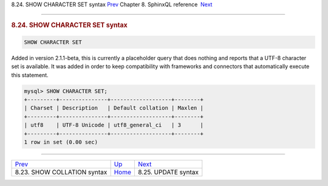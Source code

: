 .. raw:: html

   <div class="navheader">

8.24. SHOW CHARACTER SET syntax
`Prev <sphinxql-show-collation.html>`__ 
Chapter 8. SphinxQL reference
 `Next <sphinxql-update.html>`__

--------------

.. raw:: html

   </div>

.. raw:: html

   <div class="sect1">

.. raw:: html

   <div class="titlepage">

.. raw:: html

   <div>

.. raw:: html

   <div>

.. rubric:: 8.24. SHOW CHARACTER SET syntax
   :name: show-character-set-syntax
   :class: title

.. raw:: html

   </div>

.. raw:: html

   </div>

.. raw:: html

   </div>

.. code:: programlisting

    SHOW CHARACTER SET

Added in version 2.1.1-beta, this is currently a placeholder query that
does nothing and reports that a UTF-8 character set is available. It was
added in order to keep compatibility with frameworks and connectors that
automatically execute this statement.

.. code:: programlisting

    mysql> SHOW CHARACTER SET;
    +---------+---------------+-------------------+--------+
    | Charset | Description   | Default collation | Maxlen |
    +---------+---------------+-------------------+--------+
    | utf8    | UTF-8 Unicode | utf8_general_ci   | 3      |
    +---------+---------------+-------------------+--------+
    1 row in set (0.00 sec)

.. raw:: html

   </div>

.. raw:: html

   <div class="navfooter">

--------------

+--------------------------------------------+------------------------------------+------------------------------------+
| `Prev <sphinxql-show-collation.html>`__    | `Up <sphinxql-reference.html>`__   |  `Next <sphinxql-update.html>`__   |
+--------------------------------------------+------------------------------------+------------------------------------+
| 8.23. SHOW COLLATION syntax                | `Home <index.html>`__              |  8.25. UPDATE syntax               |
+--------------------------------------------+------------------------------------+------------------------------------+

.. raw:: html

   </div>

